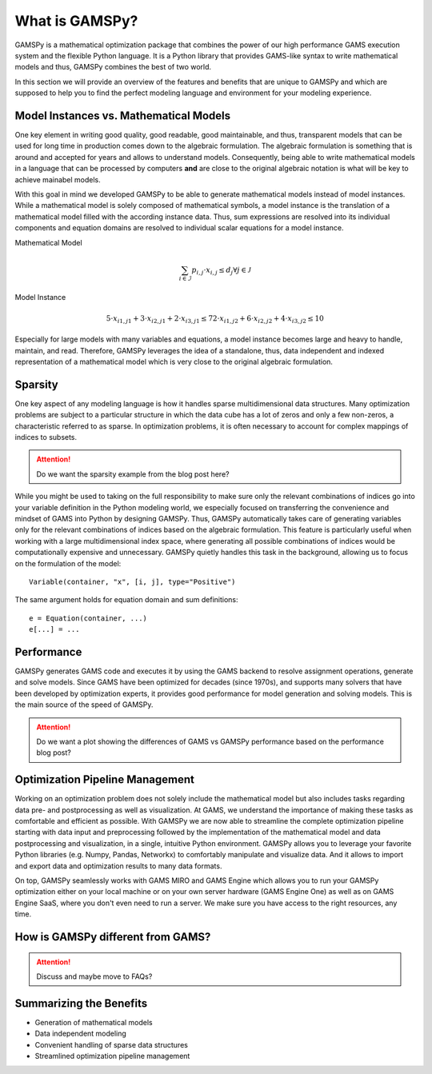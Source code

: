 .. _whatisgamspy:

***************
What is GAMSPy?
***************

GAMSPy is a mathematical optimization package that combines the power of our high performance 
GAMS execution system and the flexible Python language. It is a Python library that provides 
GAMS-like syntax to write mathematical models and thus, GAMSPy combines the best of two world.

In this section we will provide an overview of the features and benefits that are unique
to GAMSPy and which are supposed to help you to find the perfect modeling language and
environment for your modeling experience. 


Model Instances vs. Mathematical Models
---------------------------------------

One key element in writing good quality, good readable, good maintainable, and thus, transparent
models that can be used for long time in production comes down to the algebraic formulation.
The algebraic formulation is something that is around and accepted for years and allows 
to understand models. Consequently, being able to write mathematical models in a language
that can be processed by computers **and** are close to the original algebraic notation is 
what will be key to achieve mainabel models.

With this goal in mind we developed GAMSPy to be able to generate mathematical models instead
of model instances. While a mathematical model is solely composed of mathematical symbols, a
model instance is the translation of a mathematical model filled with the according instance data.
Thus, sum expressions are resolved into its individual components and equation domains are resolved to
individual scalar equations for a model instance. 

Mathematical Model

.. math::

    \sum_{i \in \mathcal{I}} p_{i,j} \cdot x_{i,j} \le d_j \forall j \in \mathcal{J}

Model Instance

.. math::

    5 \cdot x_{i1,j1} + 3 \cdot x_{i2,j1} + 2 \cdot x_{i3,j1} \le 7
    2 \cdot x_{i1,j2} + 6 \cdot x_{i2,j2} + 4 \cdot x_{i3,j2} \le 10

Especially for large models with many variables and equations, a model instance becomes large
and heavy to handle, maintain, and read. Therefore, GAMSPy leverages the idea of a standalone,
thus, data independent and indexed representation of a mathematical model which is very close 
to the original algebraic formulation.


Sparsity
---------

One key aspect of any modeling language is how it handles sparse multidimensional data structures.
Many optimization problems are subject to a particular structure in which the data cube 
has a lot of zeros and only a few non-zeros, a characteristic referred to as sparse. In 
optimization problems, it is often necessary to account for complex mappings of indices 
to subsets.

.. attention::
    Do we want the sparsity example from the blog post here?

While you might be used to taking on the full responsibility to make sure only the relevant combinations
of indices go into your variable definition in the Python modeling world, we especially focused on 
transferring the convenience and mindset of GAMS into Python by designing GAMSPy. Thus, GAMSPy 
automatically takes care of generating variables only for the relevant combinations of indices based 
on the algebraic formulation. This feature is particularly useful when working with a large multidimensional 
index space, where generating all possible combinations of indices would be computationally expensive and unnecessary. 
GAMSPy quietly handles this task in the background, allowing us to focus on the formulation of the model::

    Variable(container, "x", [i, j], type="Positive")

The same argument holds for equation domain and sum definitions::

    e = Equation(container, ...)
    e[...] = ... 


Performance
-----------

GAMSPy generates GAMS code and executes it by using the GAMS 
backend to resolve assignment operations, generate and solve models. Since GAMS 
have been optimized for decades (since 1970s), and supports many solvers
that have been developed by optimization experts, it provides good performance
for model generation and solving models. This is the main source of the speed of
GAMSPy.

.. seealso::
    `Performance in Optimization Models: A Comparative Analysis of GAMS, Pyomo, GurobiPy, and JuMP <https://www.gams.com/blog/2023/07/performance-in-optimization-models-a-comparative-analysis-of-gams-pyomo-gurobipy-and-jump/>`_


.. attention::
    Do we want a plot showing the differences of GAMS vs GAMSPy performance based on the performance blog post?


Optimization Pipeline Management
---------------------------------

Working on an optimization problem does not solely include the mathematical model but also includes tasks regarding
data pre- and postprocessing as well as visualization. At GAMS, we understand the importance of making these tasks as 
comfortable and efficient as possible. With GAMSPy we are now able to streamline the complete optimization pipeline
starting with data input and preprocessing followed by the implementation of the mathematical model and data postprocessing
and visualization, in a single, intuitive Python environment. GAMSPy allows you to leverage your favorite Python libraries 
(e.g. Numpy, Pandas, Networkx) to comfortably manipulate and visualize data. And it allows to import and export data and 
optimization results to many data formats. 

On top, GAMSPy seamlessly works with GAMS MIRO and GAMS Engine which allows you to run your GAMSPy optimization either on
your local machine or on your own server hardware (GAMS Engine One) as well as on GAMS Engine SaaS, where you don't even 
need to run a server. We make sure you have access to the right resources, any time.


How is GAMSPy different from GAMS?
--------------------------------

.. attention::
    Discuss and maybe move to FAQs?

Summarizing the Benefits
------------------------

- Generation of mathematical models
- Data independent modeling
- Convenient handling of sparse data structures
- Streamlined optimization pipeline management
